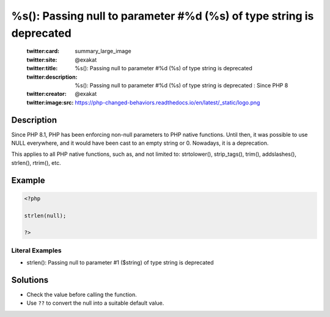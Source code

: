 .. _%s():-passing-null-to-parameter-#%:

%s(): Passing null to parameter #%d (%s) of type string is deprecated 
----------------------------------------------------------------------
 
	.. meta::
		:description:
			%s(): Passing null to parameter #%d (%s) of type string is deprecated : Since PHP 8.

	    :og:image: https://php-changed-behaviors.readthedocs.io/en/latest/_static/logo.png
		:og:type: article
		:og:title: %s(): Passing null to parameter #%d (%s) of type string is deprecated 
		:og:description: Since PHP 8
		:og:url: https://php-errors.readthedocs.io/en/latest/messages/%25s%28%29%3A-passing-null-to-parameter-%23%25.html
	    :og:locale: en

	:twitter:card: summary_large_image
	:twitter:site: @exakat
	:twitter:title: %s(): Passing null to parameter #%d (%s) of type string is deprecated 
	:twitter:description: %s(): Passing null to parameter #%d (%s) of type string is deprecated : Since PHP 8
	:twitter:creator: @exakat
	:twitter:image:src: https://php-changed-behaviors.readthedocs.io/en/latest/_static/logo.png
Description
___________
 
Since PHP 8.1, PHP has been enforcing non-null parameters to PHP native functions. Until then, it was possible to use NULL everywhere, and it would have been cast to an empty string or 0. Nowadays, it is a deprecation.

This applies to all PHP native functions, such as, and not limited to: strtolower(), strip_tags(), trim(), addslashes(), strlen(), rtrim(), etc.

Example
_______

.. code-block:: php

   <?php
   
   strlen(null);
   
   ?>


Literal Examples
****************
+ strlen(): Passing null to parameter #1 ($string) of type string is deprecated

Solutions
_________

+ Check the value before calling the function.
+ Use ``??`` to convert the null into a suitable default value.
